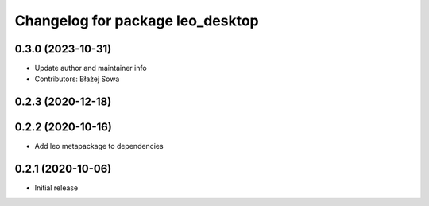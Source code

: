^^^^^^^^^^^^^^^^^^^^^^^^^^^^^^^^^
Changelog for package leo_desktop
^^^^^^^^^^^^^^^^^^^^^^^^^^^^^^^^^

0.3.0 (2023-10-31)
------------------
* Update author and maintainer info
* Contributors: Błażej Sowa

0.2.3 (2020-12-18)
------------------

0.2.2 (2020-10-16)
------------------
* Add leo metapackage to dependencies

0.2.1 (2020-10-06)
------------------
* Initial release
